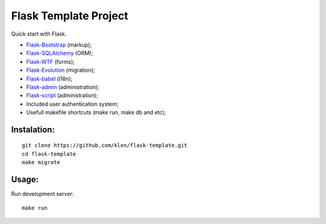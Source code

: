 Flask Template Project
======================

Quick start with Flask.

* `Flask-Bootstrap <http://github.com/mbr/flask-bootstrap>`_ (markup);
* `Flask-SQLAlchemy <http://github.com/mitsuhiko/flask-sqlalchemy>`_ (ORM);
* `Flask-WTF <http://github.com/rduplain/flask-wtf>`_ (forms);
* `Flask-Evolution <http://pypi.python.org/pypi/Flask-Evolution/0.5>`_ (migration);
* `Flask-babel <http://github.com/mitsuhiko/flask-babel>`_ (i18n);
* `Flask-admin <https://github.com/mrjoes/flask-admin/>`_ (administration);
* `Flask-script <http://github.com/rduplain/flask-script>`_ (administration);
* Included user authentication system;
* Usefull makefile shortcuts (make run, make db and etc);


Instalation:
------------
::

    git clone https://github.com/klen/flask-template.git
    cd flask-template
    make migrate


Usage:
------

Run development server: ::

    make run
